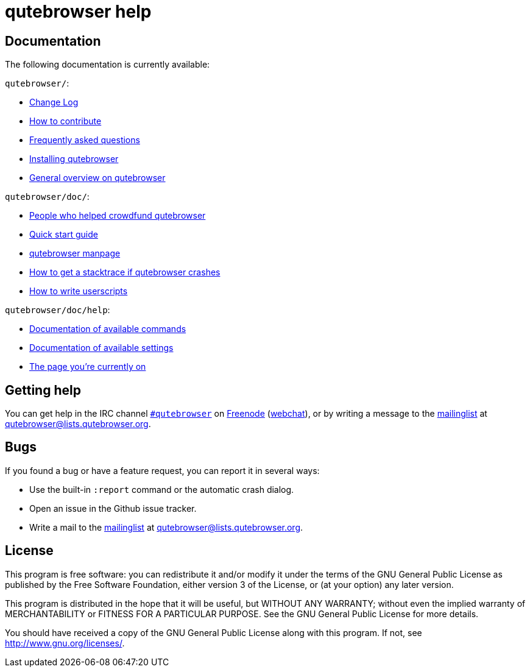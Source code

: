qutebrowser help
================

Documentation
-------------

The following documentation is currently available:

`qutebrowser/`:

* link:../../CHANGELOG.html[Change Log]
* link:../../CONTRIBUTING.html[How to contribute]
* link:../../FAQ.html[Frequently asked questions]
* link:../../INSTALL.html[Installing qutebrowser]
* link:../../README.html[General overview on qutebrowser]

`qutebrowser/doc/`:

* link:../backers.html[People who helped crowdfund qutebrowser]
* link:../quickstart.html[Quick start guide]
* link:../qutebrowser.1.html[qutebrowser manpage]
* link:../stacktrace.html[How to get a stacktrace if qutebrowser crashes]
* link:../stacktrace.html[How to write userscripts]

`qutebrowser/doc/help`:

* link:commands.html[Documentation of available commands]
* link:settings.html[Documentation of available settings]
* link:index.html[The page you're currently on]

Getting help
------------

You can get help in the IRC channel
irc://irc.freenode.org/#qutebrowser[`#qutebrowser`] on
http://freenode.net/[Freenode]
(https://webchat.freenode.net/?channels=#qutebrowser[webchat]), or by writing a
message to the
https://lists.schokokeks.org/mailman/listinfo.cgi/qutebrowser[mailinglist] at
mailto:qutebrowser@lists.qutebrowser.org[].

Bugs
----

If you found a bug or have a feature request, you can report it in several
ways:

* Use the built-in `:report` command or the automatic crash dialog.
* Open an issue in the Github issue tracker.
* Write a mail to the
https://lists.schokokeks.org/mailman/listinfo.cgi/qutebrowser[mailinglist] at
mailto:qutebrowser@lists.qutebrowser.org[].

License
-------

This program is free software: you can redistribute it and/or modify
it under the terms of the GNU General Public License as published by
the Free Software Foundation, either version 3 of the License, or
(at your option) any later version.

This program is distributed in the hope that it will be useful,
but WITHOUT ANY WARRANTY; without even the implied warranty of
MERCHANTABILITY or FITNESS FOR A PARTICULAR PURPOSE.  See the
GNU General Public License for more details.

You should have received a copy of the GNU General Public License
along with this program.  If not, see <http://www.gnu.org/licenses/>.
